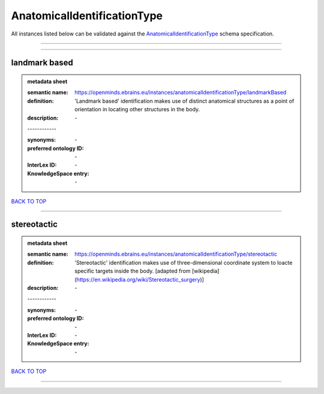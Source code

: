 ############################
AnatomicalIdentificationType
############################

All instances listed below can be validated against the `AnatomicalIdentificationType <https://openminds-documentation.readthedocs.io/en/latest/specifications/controlledTerms/anatomicalIdentificationType.html>`_ schema specification.

------------

------------

landmark based
--------------

.. admonition:: metadata sheet

   :semantic name: https://openminds.ebrains.eu/instances/anatomicalIdentificationType/landmarkBased
   :definition: 'Landmark based' identification makes use of distinct anatomical structures as a point of orientation in locating other structures in the body.
   :description: \-
   | ------------
   :synonyms: \-
   :preferred ontology ID: \-
   :InterLex ID: \-
   :KnowledgeSpace entry: \-

`BACK TO TOP <anatomicalIdentificationType_>`_

------------

stereotactic
------------

.. admonition:: metadata sheet

   :semantic name: https://openminds.ebrains.eu/instances/anatomicalIdentificationType/stereotactic
   :definition: 'Stereotactic' identification makes use of three-dimensional coordinate system to loacte specific targets inside the body. [adapted from [wikipedia](https://en.wikipedia.org/wiki/Stereotactic_surgery)]
   :description: \-
   | ------------
   :synonyms: \-
   :preferred ontology ID: \-
   :InterLex ID: \-
   :KnowledgeSpace entry: \-

`BACK TO TOP <anatomicalIdentificationType_>`_

------------


